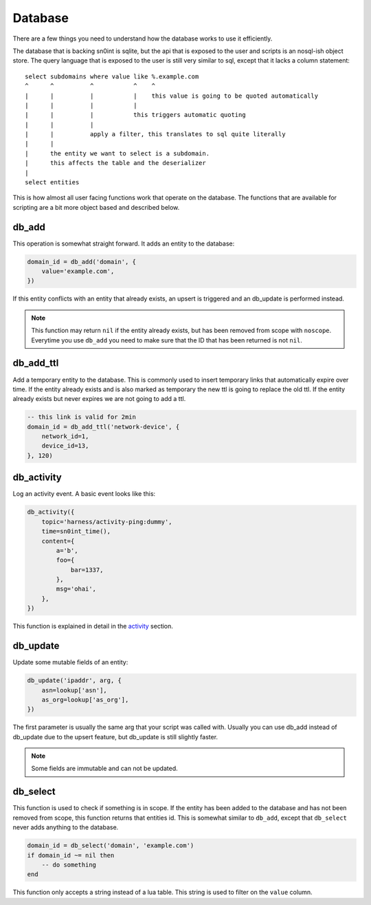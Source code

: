 Database
========

There are a few things you need to understand how the database works to use it
efficiently.

The database that is backing sn0int is sqlite, but the api that is exposed to
the user and scripts is an nosql-ish object store. The query language that is
exposed to the user is still very similar to sql, except that it lacks a column
statement::

    select subdomains where value like %.example.com
    ^      ^          ^           ^    ^
    |      |          |           |    this value is going to be quoted automatically
    |      |          |           |
    |      |          |           this triggers automatic quoting
    |      |          |
    |      |          apply a filter, this translates to sql quite literally
    |      |
    |      the entity we want to select is a subdomain.
    |      this affects the table and the deserializer
    |
    select entities

This is how almost all user facing functions work that operate on the database.
The functions that are available for scripting are a bit more object based and
described below.

db_add
------

This operation is somewhat straight forward. It adds an entity to the
database:

.. code-block:: lua

    domain_id = db_add('domain', {
        value='example.com',
    })

If this entity conflicts with an entity that already exists, an upsert is
triggered and an db_update is performed instead.

.. note::
   This function may return ``nil`` if the entity already exists, but has been
   removed from scope with ``noscope``. Everytime you use ``db_add`` you need
   to make sure that the ID that has been returned is not ``nil``.

db_add_ttl
----------

Add a temporary entity to the database. This is commonly used to insert
temporary links that automatically expire over time. If the entity already
exists and is also marked as temporary the new ttl is going to replace the old
ttl. If the entity already exists but never expires we are not going to add a
ttl.

.. code-block:: lua

    -- this link is valid for 2min
    domain_id = db_add_ttl('network-device', {
        network_id=1,
        device_id=13,
    }, 120)

db_activity
-----------

Log an activity event. A basic event looks like this:

.. code-block:: lua

    db_activity({
        topic='harness/activity-ping:dummy',
        time=sn0int_time(),
        content={
            a='b',
            foo={
                bar=1337,
            },
            msg='ohai',
        },
    })

This function is explained in detail in the `activity <activity.html>`_
section.

db_update
---------

Update some mutable fields of an entity:

.. code-block:: lua

    db_update('ipaddr', arg, {
        asn=lookup['asn'],
        as_org=lookup['as_org'],
    })

The first parameter is usually the same arg that your script was called with.
Usually you can use db_add instead of db_update due to the upsert feature, but
db_update is still slightly faster.

.. note::
   Some fields are immutable and can not be updated.

db_select
---------

This function is used to check if something is in scope. If the entity has been
added to the database and has not been removed from scope, this function
returns that entities id. This is somewhat similar to ``db_add``, except that
``db_select`` never adds anything to the database.

.. code-block:: lua

    domain_id = db_select('domain', 'example.com')
    if domain_id ~= nil then
        -- do something
    end

This function only accepts a string instead of a lua table. This string is used
to filter on the ``value`` column.
